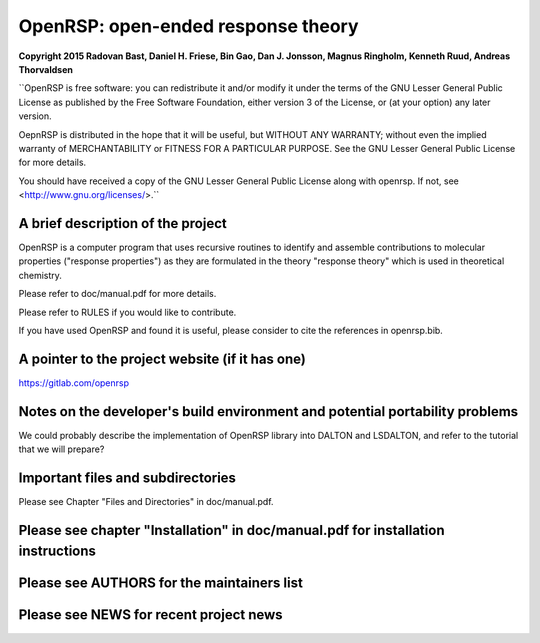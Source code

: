 OpenRSP: open-ended response theory
===================================

**Copyright 2015 Radovan Bast, Daniel H. Friese, Bin Gao, Dan J. Jonsson,
Magnus Ringholm, Kenneth Ruud, Andreas Thorvaldsen**

``OpenRSP is free software: you can redistribute it and/or modify
it under the terms of the GNU Lesser General Public License as
published by the Free Software Foundation, either version 3 of
the License, or (at your option) any later version.

OepnRSP is distributed in the hope that it will be useful,
but WITHOUT ANY WARRANTY; without even the implied warranty of
MERCHANTABILITY or FITNESS FOR A PARTICULAR PURPOSE.  See the
GNU Lesser General Public License for more details.

You should have received a copy of the GNU Lesser General Public
License along with openrsp. If not, see <http://www.gnu.org/licenses/>.``

A brief description of the project
----------------------------------

OpenRSP is a computer program that uses recursive routines to identify
and assemble contributions to molecular properties ("response properties")
as they are formulated in the theory "response theory" which is used in
theoretical chemistry.

Please refer to doc/manual.pdf for more details.

Please refer to RULES if you would like to contribute.

If you have used OpenRSP and found it is useful, please consider to cite the
references in openrsp.bib.

A pointer to the project website (if it has one)
------------------------------------------------

https://gitlab.com/openrsp

Notes on the developer's build environment and potential portability problems
-----------------------------------------------------------------------------

We could probably describe the implementation of OpenRSP library into DALTON
and LSDALTON, and refer to the tutorial that we will prepare?

Important files and subdirectories
----------------------------------

Please see Chapter "Files and Directories" in doc/manual.pdf.

Please see chapter "Installation" in doc/manual.pdf for installation instructions
---------------------------------------------------------------------------------

Please see AUTHORS for the maintainers list
-------------------------------------------

Please see NEWS for recent project news
---------------------------------------
